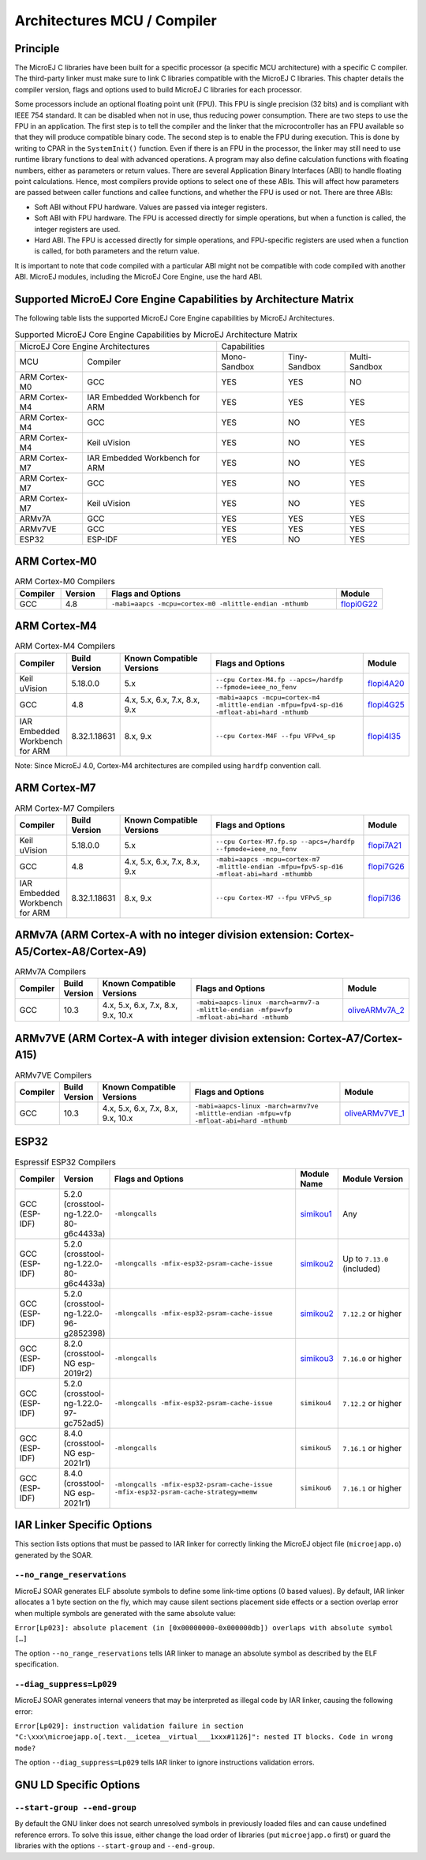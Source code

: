.. _architectures_toolchains:

============================
Architectures MCU / Compiler
============================

Principle
=========

The MicroEJ C libraries have been built for a specific processor (a
specific MCU architecture) with a specific C compiler. The third-party
linker must make sure to link C libraries compatible with the MicroEJ C
libraries. This chapter details the compiler version, flags and options
used to build MicroEJ C libraries for each processor.

Some processors include an optional floating point unit (FPU). This FPU
is single precision (32 bits) and is compliant with IEEE 754 standard.
It can be disabled when not in use, thus reducing power consumption.
There are two steps to use the FPU in an application. The first step is
to tell the compiler and the linker that the microcontroller has an FPU
available so that they will produce compatible binary code. The second
step is to enable the FPU during execution. This is done by writing to
CPAR in the ``SystemInit()`` function. Even if there is an FPU in the
processor, the linker may still need to use runtime library functions to
deal with advanced operations. A program may also define calculation
functions with floating numbers, either as parameters or return values.
There are several Application Binary Interfaces (ABI) to handle floating
point calculations. Hence, most compilers provide options to select one
of these ABIs. This will affect how parameters are passed between caller
functions and callee functions, and whether the FPU is used or not.
There are three ABIs:

-  Soft ABI without FPU hardware. Values are passed via integer
   registers.

-  Soft ABI with FPU hardware. The FPU is accessed directly for simple
   operations, but when a function is called, the integer registers are
   used.

-  Hard ABI. The FPU is accessed directly for simple operations, and
   FPU-specific registers are used when a function is called, for both
   parameters and the return value.

It is important to note that code compiled with a particular ABI might
not be compatible with code compiled with another ABI. MicroEJ modules,
including the MicroEJ Core Engine, use the hard ABI.


.. _appendix_matrixcapabilities:

Supported MicroEJ Core Engine Capabilities by Architecture Matrix
=================================================================

The following table lists the supported MicroEJ Core Engine capabilities
by MicroEJ Architectures.

.. tabularcolumns:: |p{2.5cm}|p{4cm}|p{2.7cm}|p{2.5cm}|p{2.7cm}|

.. table:: Supported MicroEJ Core Engine Capabilities by MicroEJ Architecture Matrix

   +-----------------+------------------------+-------------+-------------+--------------+
   | MicroEJ Core Engine Architectures        | Capabilities                             |
   +-----------------+------------------------+-------------+-------------+--------------+
   | MCU             | Compiler               | Mono-       | Tiny-       | Multi-       |
   |                 |                        | Sandbox     | Sandbox     | Sandbox      |
   +-----------------+------------------------+-------------+-------------+--------------+
   | ARM Cortex-M0   | GCC                    | YES         | YES         | NO           |
   |                 |                        |             |             |              |
   +-----------------+------------------------+-------------+-------------+--------------+
   | ARM Cortex-M4   | IAR Embedded Workbench | YES         | YES         | YES          |
   |                 | for ARM                |             |             |              |
   +-----------------+------------------------+-------------+-------------+--------------+
   | ARM Cortex-M4   | GCC                    | YES         | NO          | YES          |
   +-----------------+------------------------+-------------+-------------+--------------+
   | ARM Cortex-M4   | Keil uVision           | YES         | NO          | YES          |
   +-----------------+------------------------+-------------+-------------+--------------+
   | ARM Cortex-M7   | IAR Embedded Workbench | YES         | NO          | YES          |
   |                 | for ARM                |             |             |              |
   +-----------------+------------------------+-------------+-------------+--------------+
   | ARM Cortex-M7   | GCC                    | YES         | NO          | YES          |
   +-----------------+------------------------+-------------+-------------+--------------+
   | ARM Cortex-M7   | Keil uVision           | YES         | NO          | YES          |
   +-----------------+------------------------+-------------+-------------+--------------+
   | ARMv7A   	     | GCC                    | YES         | YES         | YES          |
   +-----------------+------------------------+-------------+-------------+--------------+
   | ARMv7VE  	     | GCC                    | YES         | YES         | YES          |
   +-----------------+------------------------+-------------+-------------+--------------+
   | ESP32           | ESP-IDF                | YES         | NO          | YES          |
   +-----------------+------------------------+-------------+-------------+--------------+


ARM Cortex-M0
=============

.. list-table:: ARM Cortex-M0 Compilers
   :widths: 10 10 50 10
   :header-rows: 1

   * - Compiler
     - Version
     - Flags and Options
     - Module
   * - GCC
     - 4.8
     - ``-mabi=aapcs -mcpu=cortex-m0 -mlittle-endian -mthumb``
     - `flopi0G22 <https://repository.microej.com/modules/com/microej/architecture/CM0/CM0_GCC48/flopi0G22/>`__

ARM Cortex-M4
=============

.. list-table:: ARM Cortex-M4 Compilers
   :widths: 10 10 30 50 10
   :header-rows: 1

   * - Compiler
     - Build Version
     - Known Compatible Versions
     - Flags and Options
     - Module
   * - Keil uVision
     - 5.18.0.0
     - 5.x
     - ``--cpu Cortex-M4.fp --apcs=/hardfp --fpmode=ieee_no_fenv``
     - `flopi4A20 <https://repository.microej.com/modules/com/microej/architecture/CM4/CM4hardfp_ARMCC5/flopi4A20/>`__
   * - GCC
     - 4.8
     - 4.x, 5.x, 6.x, 7.x, 8.x, 9.x
     - ``-mabi=aapcs -mcpu=cortex-m4 -mlittle-endian -mfpu=fpv4-sp-d16 -mfloat-abi=hard -mthumb``
     - `flopi4G25 <https://repository.microej.com/modules/com/microej/architecture/CM4/CM4hardfp_GCC48/flopi4G25/>`__
   * - IAR Embedded Workbench for ARM
     - 8.32.1.18631
     - 8.x, 9.x
     - ``--cpu Cortex-M4F --fpu VFPv4_sp``
     - `flopi4I35 <https://repository.microej.com/modules/com/microej/architecture/CM4/CM4hardfp_IAR83/flopi4I35/>`__

Note: Since MicroEJ 4.0, Cortex-M4 architectures are compiled using
``hardfp`` convention call.


ARM Cortex-M7
=============

.. list-table:: ARM Cortex-M7 Compilers
   :widths: 10 10 30 50 10
   :header-rows: 1

   * - Compiler
     - Build Version
     - Known Compatible Versions
     - Flags and Options
     - Module
   * - Keil uVision
     - 5.18.0.0
     - 5.x
     - ``--cpu Cortex-M7.fp.sp --apcs=/hardfp --fpmode=ieee_no_fenv``
     - `flopi7A21 <https://repository.microej.com/modules/com/microej/architecture/CM7/CM7hardfp_ARMCC5/flopi7A21/>`__
   * - GCC
     - 4.8
     - 4.x, 5.x, 6.x, 7.x, 8.x, 9.x
     - ``-mabi=aapcs -mcpu=cortex-m7 -mlittle-endian -mfpu=fpv5-sp-d16 -mfloat-abi=hard -mthumbb``
     - `flopi7G26 <https://repository.microej.com/modules/com/microej/architecture/CM7/CM7hardfp_GCC48/flopi7G26/>`__
   * - IAR Embedded Workbench for ARM
     - 8.32.1.18631
     - 8.x, 9.x
     - ``--cpu Cortex-M7 --fpu VFPv5_sp``
     - `flopi7I36 <https://repository.microej.com/modules/com/microej/architecture/CM7/CM7hardfp_IAR83/flopi7I36/>`__

ARMv7A (ARM Cortex-A with no integer division extension: Cortex-A5/Cortex-A8/Cortex-A9)
================================================================================================

.. list-table:: ARMv7A Compilers
   :widths: 10 10 30 50 10
   :header-rows: 1

   * - Compiler
     - Build Version
     - Known Compatible Versions
     - Flags and Options
     - Module
   * - GCC
     - 10.3
     - 4.x, 5.x, 6.x, 7.x, 8.x, 9.x, 10.x
     - ``-mabi=aapcs-linux -march=armv7-a -mlittle-endian -mfpu=vfp -mfloat-abi=hard -mthumb``
     - `oliveARMv7A_2 <https://repository.microej.com/modules/com/microej/architecture/ARMv7A/GNUv103_ARMv7A_HF_Thumb2_Linux/oliveARMv7A_2/>`__

ARMv7VE (ARM Cortex-A with integer division extension: Cortex-A7/Cortex-A15)
=====================================================================================

.. list-table:: ARMv7VE Compilers
   :widths: 10 10 30 50 10
   :header-rows: 1

   * - Compiler
     - Build Version
     - Known Compatible Versions
     - Flags and Options
     - Module
   * - GCC
     - 10.3
     - 4.x, 5.x, 6.x, 7.x, 8.x, 9.x, 10.x
     - ``-mabi=aapcs-linux -march=armv7ve -mlittle-endian -mfpu=vfp -mfloat-abi=hard -mthumb``
     - `oliveARMv7VE_1 <https://repository.microej.com/modules/com/microej/architecture/ARMv7VE/GNUv103_ARMv7VE_HF_Thumb2_Linux/oliveARMv7VE_1/>`__

ESP32
=====

.. list-table:: Espressif ESP32 Compilers
   :widths: 10 10 50 10 20
   :header-rows: 1

   * - Compiler
     - Version
     - Flags and Options
     - Module Name
     - Module Version
   * - GCC (ESP-IDF)
     - 5.2.0 (crosstool-ng-1.22.0-80-g6c4433a)
     - ``-mlongcalls``
     - `simikou1 <https://repository.microej.com/modules/com/microej/architecture/ESP32/GNUv52_xtensa-esp32/simikou1/>`__
     - Any
   * - GCC (ESP-IDF)
     - 5.2.0 (crosstool-ng-1.22.0-80-g6c4433a)
     - ``-mlongcalls -mfix-esp32-psram-cache-issue``
     - `simikou2 <https://repository.microej.com/modules/com/microej/architecture/ESP32/GNUv52_xtensa-esp32-psram/simikou2/>`__
     - Up to ``7.13.0`` (included)
   * - GCC (ESP-IDF)
     - 5.2.0 (crosstool-ng-1.22.0-96-g2852398)
     - ``-mlongcalls -mfix-esp32-psram-cache-issue``
     - `simikou2 <https://repository.microej.com/modules/com/microej/architecture/ESP32/GNUv52b96_xtensa-esp32-psram/simikou2/>`__
     - ``7.12.2`` or higher
   * - GCC (ESP-IDF)
     - 8.2.0 (crosstool-NG esp-2019r2)
     - ``-mlongcalls``
     - `simikou3 <https://repository.microej.com/modules/com/microej/architecture/ESP32/GNUv82_xtensa-esp32s2/simikou3/>`__
     - ``7.16.0`` or higher
   * - GCC (ESP-IDF)
     - 5.2.0 (crosstool-ng-1.22.0-97-gc752ad5)
     - ``-mlongcalls -mfix-esp32-psram-cache-issue``
     - ``simikou4``
     - ``7.12.2`` or higher
   * - GCC (ESP-IDF)
     - 8.4.0 (crosstool-NG esp-2021r1)
     - ``-mlongcalls``
     - ``simikou5``
     - ``7.16.1`` or higher
   * - GCC (ESP-IDF)
     - 8.4.0 (crosstool-NG esp-2021r1)
     - ``-mlongcalls -mfix-esp32-psram-cache-issue -mfix-esp32-psram-cache-strategy=memw``
     - ``simikou6``
     - ``7.16.1`` or higher
     

IAR Linker Specific Options
===========================

This section lists options that must be passed to IAR linker for
correctly linking the MicroEJ object file (``microejapp.o``) generated
by the SOAR.

``--no_range_reservations``
---------------------------

MicroEJ SOAR generates ELF absolute symbols to define some
link-time options (0 based values). By default, IAR linker allocates a 1
byte section on the fly, which may cause silent sections placement side
effects or a section overlap error when multiple symbols are generated
with the same absolute value:

``Error[Lp023]: absolute placement (in [0x00000000-0x000000db]) overlaps with absolute symbol […]``

The option ``--no_range_reservations`` tells IAR linker to manage an
absolute symbol as described by the ELF specification.

``--diag_suppress=Lp029``
-------------------------

MicroEJ SOAR generates internal veneers that may be interpreted
as illegal code by IAR linker, causing the following error:

``Error[Lp029]: instruction validation failure in section "C:\xxx\microejapp.o[.text.__icetea__virtual___1xxx#1126]": nested IT blocks. Code in wrong mode?``

The option ``--diag_suppress=Lp029`` tells IAR linker to ignore
instructions validation errors.

GNU LD Specific Options
=======================

``--start-group --end-group``
-----------------------------

By default the GNU linker does not search unresolved symbols in previously loaded files and can cause undefined reference errors.
To solve this issue, either change the load order of libraries (put ``microejapp.o`` first) or guard the libraries with the
options ``--start-group`` and ``--end-group``.

..
   | Copyright 2008-2023, MicroEJ Corp. Content in this space is free 
   for read and redistribute. Except if otherwise stated, modification 
   is subject to MicroEJ Corp prior approval.
   | MicroEJ is a trademark of MicroEJ Corp. All other trademarks and 
   copyrights are the property of their respective owners.
